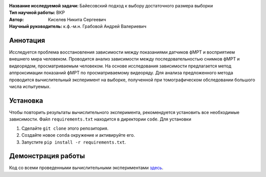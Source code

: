 .. class:: center

    :Название исследуемой задачи: Байесовский подход к выбору достаточного размера выборки
    :Тип научной работы: ВКР
    :Автор: Киселев Никита Сергеевич
    :Научный руководитель: к.ф.-м.н. Грабовой Андрей Валериевич

Аннотация
=========

Исследуется проблема восстановления зависимости между показаниями датчиков фМРТ и восприятием внешнего мира человеком.
Проводится анализ зависимости между последовательностью снимков фМРТ и видеорядом, просматриваемым человеком.
На основе исследования зависимости предлагается метод аппроксимации показаний фМРТ по просматриваемому видеоряду.
Для анализа предложенного метода проводится вычислительный эксперимент на выборке, 
полученной при томографическом обследовании большого числа испытуемых.

Установка
=========

Чтобы повторить результаты вычислительного эксперимента, рекомендуется установить все необходимые зависимости.
Файл ``requirements.txt`` находится в директории ``code``.
Для установки

#. Сделайте ``git clone`` этого репозитория.
#. Создайте новое ``conda`` окружение и активируйте его.
#. Запустите ``pip install -r requirements.txt``.


Демонстрация работы
===================

Код со всеми проведенными вычислительными экспериментами `здесь <https://github.com/intsystems/2023-Project-112/blob/master/code/main.ipynb>`_.
